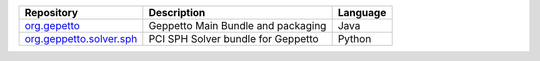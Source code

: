 +---------------------------------------------------------------------------------------------------------------------+------------------------------------+------------+
| Repository                                                                                                          | Description                        | Language   |
+=====================================================================================================================+====================================+============+
| `org.gepetto <https://github.com/openworm/org.geppetto>`_                                                           | Geppetto Main Bundle               | Java       |
|                                                                                                                     | and packaging                      |            |
+---------------------------------------------------------------------------------------------------------------------+------------------------------------+------------+
| `org.geppetto.solver.sph <https://github.com/openworm/org.geppetto.solver.sph>`_                                    | PCI SPH Solver bundle              | Python     |
|                                                                                                                     | for Geppetto                       |            |   
+---------------------------------------------------------------------------------------------------------------------+------------------------------------+------------+
| `org.geppetto.simulator.jlems <https://github.com/openworm/org.geppetto.simulator.jlems>`_                          | jLEMS based simulator              | Java       | 
|                                                                                                                     | for Geppetto					   |            |  
+---------------------------------------------------------------------------------------------------------------------+------------------------------------+------------+
| `org.geppetto.model.neuroml <https://github.com/openworm/org.geppetto.model.neuroml>`_                              | NeuroML Model Bundle               | Java       | 
|                                                                                                                     | for Geppetto					   |            |    
+---------------------------------------------------------------------------------------------------------------------+------------------------------------+------------+
| `org.geppetto.core <https://github.com/openworm/org.geppetto.core>`_                                                | Geppetto core bundle               | Javascript |   
+---------------------------------------------------------------------------------------------------------------------+------------------------------------+------------+
| `org.geppetto.frontend <https://github.com/openworm/org.geppetto.frontend>`_                                        | Geppetto frontend bundle           | Java       | 
|                                                                                                                     | Web Application      			   |            |    
+---------------------------------------------------------------------------------------------------------------------+------------------------------------+------------+



+---------------------------------------------------------------------------------------------------------------------+------------------------------------+------------+
| Repository                                                                                                          | Description                        | Language   |
+=====================================================================================================================+====================================+============+
| `org.gepetto <https://github.com/openworm/org.geppetto>`_                                                           | Geppetto Main Bundle               | Java       |
|                                                                                                                     | and packaging                      |            |
+---------------------------------------------------------------------------------------------------------------------+------------------------------------+------------+
| `org.geppetto.solver.sph <https://github.com/openworm/org.geppetto.solver.sph>`_                                    | PCI SPH Solver bundle              | Python     |
|                                                                                                                     | for Geppetto                       |            |   
+---------------------------------------------------------------------------------------------------------------------+------------------------------------+------------+